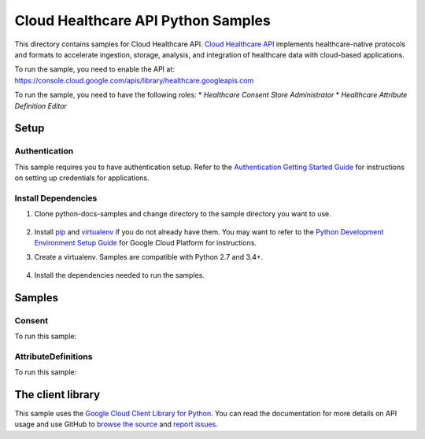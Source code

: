 .. This file is automatically generated. Do not edit this file directly.
Cloud Healthcare API Python Samples
===============================================================================

.. image:: https://gstatic.com/cloudssh/images/open-btn.png
   :target: https://console.cloud.google.com/cloudshell/open?git_repo=https://github.com/GoogleCloudPlatform/python-docs-samples&page=editor&open_in_editor=healthcare/api-client/v1/consent/README.rst


This directory contains samples for Cloud Healthcare API. `Cloud Healthcare API`_ implements healthcare-native protocols and formats to accelerate ingestion, storage, analysis, and integration of healthcare data with cloud-based applications.




.. _Cloud Healthcare API: https://cloud.google.com/healthcare-api/docs

To run the sample, you need to enable the API at: https://console.cloud.google.com/apis/library/healthcare.googleapis.com


To run the sample, you need to have the following roles:
* `Healthcare Consent Store Administrator`
* `Healthcare Attribute Definition Editor`



Setup
-------------------------------------------------------------------------------


Authentication
++++++++++++++

This sample requires you to have authentication setup. Refer to the
`Authentication Getting Started Guide`_ for instructions on setting up
credentials for applications.

.. _Authentication Getting Started Guide:
    https://cloud.google.com/docs/authentication/getting-started

Install Dependencies
++++++++++++++++++++

#. Clone python-docs-samples and change directory to the sample directory you want to use.

    .. code-block:: bash
        $ git clone https://github.com/GoogleCloudPlatform/python-docs-samples.git
#. Install `pip`_ and `virtualenv`_ if you do not already have them. You may want to refer to the `Python Development Environment Setup Guide`_ for Google Cloud Platform for instructions.

   .. _Python Development Environment Setup Guide:
       https://cloud.google.com/python/setup
#. Create a virtualenv. Samples are compatible with Python 2.7 and 3.4+.

    .. code-block:: bash
        $ virtualenv env
        $ source env/bin/activate
#. Install the dependencies needed to run the samples.

    .. code-block:: bash
        $ pip install -r requirements.txt
.. _pip: https://pip.pypa.io/
.. _virtualenv: https://virtualenv.pypa.io/

Samples
-------------------------------------------------------------------------------

Consent
+++++++++++++++++++++++++++++++++++++++++++++++++++++++++++++++++++++++++++++++

.. image:: https://gstatic.com/cloudssh/images/open-btn.png
   :target: https://console.cloud.google.com/cloudshell/open?git_repo=https://github.com/GoogleCloudPlatform/python-docs-samples&page=editor&open_in_editor=healthcare/api-client/v1/consent/consent_stores.py,healthcare/api-client/v1/consent/README.rst




To run this sample:

.. code-block:: bash
    $ python consent_stores.py
    usage: consent_stores.py [-h] [--project_id PROJECT_ID] [--location LOCATION]
                             [--dataset_id DATASET_ID]
                             [--consent_store_id CONSENT_STORE_ID]
                             [--default_consent_ttl DEFAULT_CONSENT_TTL]
                             [--export_format {FORMAT_UNSPECIFIED,consent,JSON_BIGQUERY_IMPORT}]
                             [--member MEMBER] [--role ROLE]
                             {create-consent-store,delete-consent-store,get-consent-store,list-consent-stores,patch-consent-store,get_iam_policy,set_iam_policy}
                             ...
    positional arguments:
      {create-consent-store,delete-consent-store,get-consent-store,list-consent-stores,patch-consent-store,get_iam_policy,set_iam_policy}
        create-consent-store
                            Creates a new consent store within the parent dataset.
                            See https://github.com/GoogleCloudPlatform/python-
                            docs-samples/tree/main/healthcare/api-
                            client/v1/consent before running the sample.
        delete-consent-store
                            Deletes the specified consent store. See
                            https://github.com/GoogleCloudPlatform/python-docs-
                            samples/tree/main/healthcare/api-client/v1/consent
                            before running the sample.
        get-consent-store   Gets the specified consent store. See
                            https://github.com/GoogleCloudPlatform/python-docs-
                            samples/tree/main/healthcare/api-client/v1/consent
                            before running the sample.
        list-consent-stores
                            Lists the consent stores in the given dataset. See
                            https://github.com/GoogleCloudPlatform/python-docs-
                            samples/tree/main/healthcare/api-client/v1/consent
                            before running the sample.
        patch-consent-store
                            Updates the consent store. See
                            https://github.com/GoogleCloudPlatform/python-docs-
                            samples/tree/main/healthcare/api-client/v1/consent
                            before running the sample.
        get_iam_policy      Gets the IAM policy for the specified consent store.
                            See https://github.com/GoogleCloudPlatform/python-
                            docs-samples/tree/main/healthcare/api-
                            client/v1/consent before running the sample.
        set_iam_policy      Sets the IAM policy for the specified consent store. A
                            single member will be assigned a single role. A member
                            can be any of: - allUsers, that is, anyone -
                            allAuthenticatedUsers, anyone authenticated with a
                            Google account - user:email, as in
                            'user:somebody@example.com' - group:email, as in
                            'group:admins@example.com' - domain:domainname, as in
                            'domain:example.com' - serviceAccount:email, as in
                            'serviceAccount:my-other-
                            app@appspot.gserviceaccount.com' A role can be any IAM
                            role, such as 'roles/viewer', 'roles/owner', or
                            'roles/editor' See
                            https://github.com/GoogleCloudPlatform/python-docs-
                            samples/tree/main/healthcare/api-client/v1/consent
                            before running the sample.
    optional arguments:
      -h, --help            show this help message and exit
      --project_id PROJECT_ID
                            GCP project name
      --location LOCATION   GCP location
      --dataset_id DATASET_ID
                            Name of dataset
      --consent_store_id CONSENT_STORE_ID
                            Name of consent store
      --default_consent_ttl DEFAULT_CONSENT_TTL
                            Default time-to-live (TTL) of consents in the consent
                            store.
      --export_format {FORMAT_UNSPECIFIED,consent,JSON_BIGQUERY_IMPORT}
                            Specifies the output format. If the format is
                            unspecified, thedefault functionality is to export to
                            consent.
      --member MEMBER       Member to add to IAM policy (e.g.
                            "domain:example.com")
      --role ROLE           IAM Role to give to member (e.g. "roles/viewer")
AttributeDefinitions
+++++++++++++++++++++++++++++++++++++++++++++++++++++++++++++++++++++++++++++++

.. image:: https://gstatic.com/cloudssh/images/open-btn.png
   :target: https://console.cloud.google.com/cloudshell/open?git_repo=https://github.com/GoogleCloudPlatform/python-docs-samples&page=editor&open_in_editor=healthcare/api-client/v1/consent/attribute_definitions.py,healthcare/api-client/v1/consent/README.rst




To run this sample:

.. code-block:: bash
    $ python attribute_definitions.py
    usage: attribute_definitions.py [-h] [--project_id PROJECT_ID]
                                    [--location LOCATION]
                                    [--dataset_id DATASET_ID]
                                    [--consent_store_id CONSENT_STORE_ID]
                                    [--resource_attribute_definition_id RESOURCE_ATTRIBUTE_DEFINITION_ID]
                                    [--request_attribute_definition_id REQUEST_ATTRIBUTE_DEFINITION_ID]
                                    [--attribute_definition_id ATTRIBUTE_DEFINITION_ID]
                                    [--description DESCRIPTION]
                                    {create-resource-attribute-definition,create-request-attribute-definition,get-attribute-definition,list-attribute-definitions,patch-attribute-definition,delete-attribute-definition}
                                    ...
    positional arguments:
      {create-resource-attribute-definition,create-request-attribute-definition,get-attribute-definition,list-attribute-definitions,patch-attribute-definition,delete-attribute-definition}
        create-resource-attribute-definition
                            Creates a RESOURCE attribute definition with the ID
                            'data_deidentifiable'. See
                            https://github.com/GoogleCloudPlatform/python-docs-
                            samples/tree/main/healthcare/api-client/v1/consent
                            before running the sample.
        create-request-attribute-definition
                            Creates a REQUEST attribute definition. See
                            https://github.com/GoogleCloudPlatform/python-docs-
                            samples/tree/main/healthcare/api-client/v1/consent
                            before running the sample.
        get-attribute-definition
                            Gets the specified attribute definition. See
                            https://github.com/GoogleCloudPlatform/python-docs-
                            samples/tree/main/healthcare/api-client/v1/consent
                            before running the sample.
        list-attribute-definitions
                            Lists the attribute definitions in the given consent
                            store. See
                            https://github.com/GoogleCloudPlatform/python-docs-
                            samples/tree/main/healthcare/api-client/v1/consent
                            before running the sample.
        patch-attribute-definition
                            Updates the attribute definition. See
                            https://github.com/GoogleCloudPlatform/python-docs-
                            samples/tree/main/healthcare/api-client/v1/consent
                            before running the sample.
        delete-attribute-definition
                            Deletes the specified attribute definition. See
                            https://github.com/GoogleCloudPlatform/python-docs-
                            samples/tree/main/healthcare/api-client/v1/consent
                            before running the sample.
    optional arguments:
      -h, --help            show this help message and exit
      --project_id PROJECT_ID
                            GCP cloud project name
      --location LOCATION   GCP location
      --dataset_id DATASET_ID
                            ID of dataset
      --consent_store_id CONSENT_STORE_ID
                            ID of consent store
      --resource_attribute_definition_id RESOURCE_ATTRIBUTE_DEFINITION_ID
                            ID of a RESOURCE attribute definition
      --request_attribute_definition_id REQUEST_ATTRIBUTE_DEFINITION_ID
                            ID of a REQUEST attribute definition
      --attribute_definition_id ATTRIBUTE_DEFINITION_ID
                            ID of an attribute definition
      --description DESCRIPTION
                            A description of an attribute
The client library
-------------------------------------------------------------------------------

This sample uses the `Google Cloud Client Library for Python`_.
You can read the documentation for more details on API usage and use GitHub
to `browse the source`_ and  `report issues`_.

.. _Google Cloud Client Library for Python:
    https://googlecloudplatform.github.io/google-cloud-python/
.. _browse the source:
    https://github.com/GoogleCloudPlatform/google-cloud-python
.. _report issues:
    https://github.com/GoogleCloudPlatform/google-cloud-python/issues


.. _Google Cloud SDK: https://cloud.google.com/sdk/
